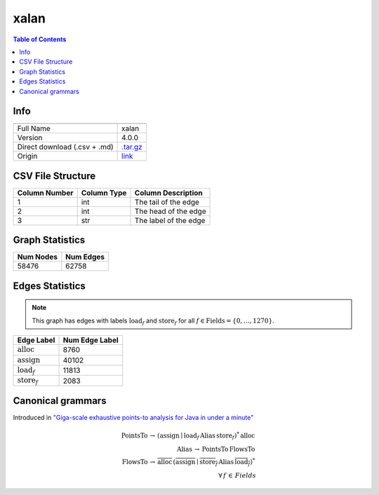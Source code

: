 .. _xalan:

xalan
=====

.. contents:: Table of Contents

Info
----

.. list-table::
   :header-rows: 1

   * -
     -
   * - Full Name
     - xalan
   * - Version
     - 4.0.0
   * - Direct download (.csv + .md)
     - `.tar.gz <https://cfpq-data.storage.yandexcloud.net/4.0.0/graph/xalan.tar.gz>`_
   * - Origin
     - `link <https://dacapobench.sourceforge.net>`_


CSV File Structure
------------------

.. list-table::
   :header-rows: 1

   * - Column Number
     - Column Type
     - Column Description
   * - 1
     - int
     - The tail of the edge
   * - 2
     - int
     - The head of the edge
   * - 3
     - str
     - The label of the edge


Graph Statistics
----------------

.. list-table::
   :header-rows: 1

   * - Num Nodes
     - Num Edges
   * - 58476
     - 62758


Edges Statistics
----------------

.. note::

   This graph has edges with labels :math:`\textit{load}_f` and :math:`\textit{store}_f` for all :math:`f \in \textit{Fields} = \{0, \ldots, 1270\}`.

.. list-table::
   :header-rows: 1

   * - Edge Label
     - Num Edge Label
   * - :math:`\textit{alloc}`
     - 8760
   * - :math:`\textit{assign}`
     - 40102
   * - :math:`\textit{load}_f`
     - 11813
   * - :math:`\textit{store}_f`
     - 2083


Canonical grammars
------------------

Introduced in `"Giga-scale exhaustive points-to analysis for Java in under a minute" <https://dl.acm.org/doi/10.1145/2858965.2814307>`_

.. math::
   \textit{PointsTo} \, \rightarrow \, (\textit{assign} \mid \textit{load}_f \, \textit{Alias} \, \textit{store}_f)^{*} \, \textit{alloc} \, \\
   \textit{Alias} \, \rightarrow \, \textit{PointsTo} \, \textit{FlowsTo} \, \\
   \textit{FlowsTo} \, \rightarrow \, \overline{\textit{alloc}} \, (\overline{\textit{assign}} \mid \overline{\textit{store}_f} \, \textit{Alias} \, \overline{\textit{load}_f})^* \, \\
   \forall \, f \, \in \, Fields
